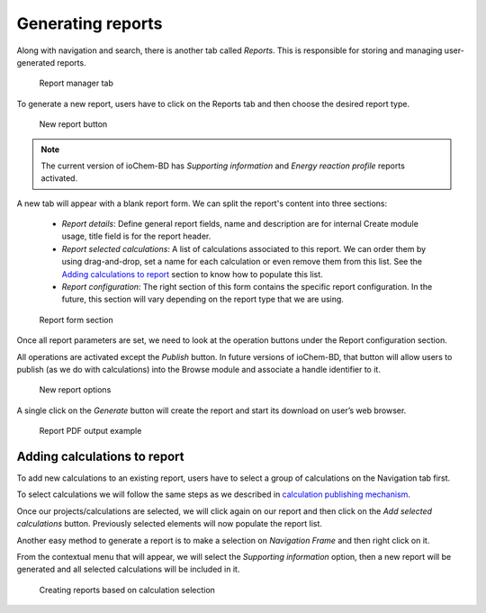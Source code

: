 Generating reports
==================

Along with navigation and search, there is another tab called *Reports*. 
This is responsible for storing and managing user-generated reports.

.. figure:: /imgs/CreateReportsMain.png
   :alt: Report manager tab

   Report manager tab

To generate a new report, users have to click on the Reports tab and then choose the desired report type.

.. figure:: /imgs/CreateReportsNew.png
   :alt: New report button

   New report button

.. note:: The current version of ioChem-BD has *Supporting information* and *Energy reaction profile* reports activated.


A new tab will appear with a blank report form. We can split the report's content into three sections:

  - *Report details*: Define general report fields, name and description are for internal Create module usage, title field is for the report header. 
  - *Report selected calculations*: A list of calculations associated to this report. We can order them by using drag-and-drop, set a name for each calculation or even remove them from this list. See the `Adding calculations to report`_ section to know how to populate this list. 
  - *Report configuration*: The right section of this form contains the specific report configuration. In the future, this section will vary depending on the report type that we are using.

.. figure:: /imgs/CreateReportsSupportingInformation.png
   :alt: Report form section

   Report form section

Once all report parameters are set, we need to look at the operation buttons under the Report configuration section.

All operations are activated except the *Publish* button. In future versions of ioChem-BD, that button will allow users to publish (as we do with calculations) into the Browse module and associate a handle identifier to it.

.. figure:: /imgs/CreateReportsNewButton.png
   :alt: New report options

   New report options

A single click on the *Generate* button will create the report and start its download on user’s web browser.

.. figure:: /imgs/CreateReportsNewResult.png
   :alt: Report PDF output example

   Report PDF output example

Adding calculations to report
-----------------------------

To add new calculations to an existing report, users have to select a group of calculations on the Navigation tab first. 

To select calculations we will follow the same steps as we described in `calculation publishing mechanism`_.

Once our projects/calculations are selected, we will click again on our report and then click on the *Add selected calculations* button. Previously selected elements will now populate the report list.

Another easy method to generate a report is to make a selection on *Navigation Frame* and then right click on it. 

From the contextual menu that will appear, we will select the *Supporting information* option, then a new report will be generated and all selected calculations will be included in it.

.. figure:: /imgs/CreateReportsNew2.png
   :alt: wikilink

   Creating reports based on calculation selection

.. _Adding calculations to report: #adding-calculations-to-report
.. _calculation publishing mechanism: ./publishing-calculations/publish-process.html#publication-steps
